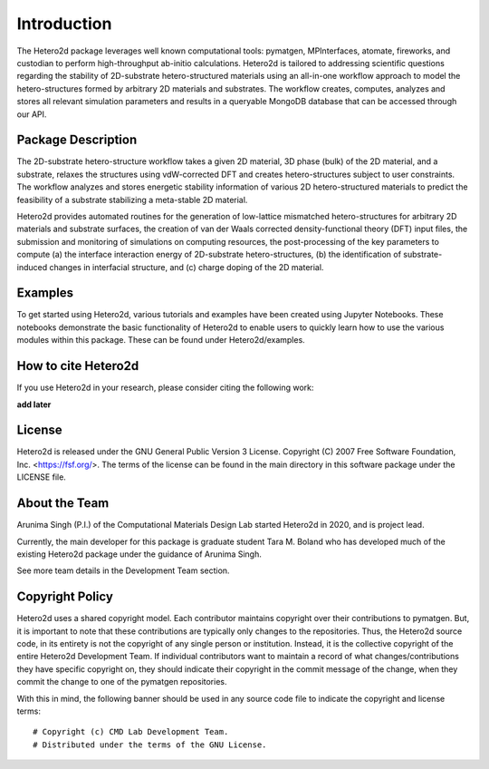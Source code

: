 ============
Introduction
============

The Hetero2d package leverages well known computational tools: pymatgen, MPInterfaces, atomate, fireworks, and custodian to perform high-throughput ab-initio calculations. Hetero2d is tailored to addressing scientific questions regarding the stability of 2D-substrate hetero-structured materials using an all-in-one workflow approach to model the hetero-structures formed by arbitrary 2D materials and substrates. The workflow creates, computes, analyzes and stores all relevant simulation parameters and results in a queryable MongoDB database that can be accessed through our API.


Package Description
===================

The 2D-substrate hetero-structure workflow takes a given 2D material, 3D phase (bulk) of the 2D material, and a substrate, relaxes the structures using vdW-corrected DFT and creates hetero-structures subject to user constraints. The workflow analyzes and stores energetic stability information of various 2D hetero-structured materials to predict the feasibility of a substrate stabilizing a meta-stable 2D material.

Hetero2d provides automated routines for the generation of low-lattice mismatched hetero-structures for arbitrary 2D materials and substrate surfaces, the creation of van der Waals corrected density-functional theory (DFT) input files, the submission and monitoring of simulations on computing resources, the post-processing of the key parameters to compute (a) the interface interaction energy of 2D-substrate hetero-structures, (b) the identification of substrate-induced changes in interfacial structure, and (c) charge doping of the 2D material.

Examples
========

To get started using Hetero2d, various tutorials and examples have been created using Jupyter Notebooks. These notebooks demonstrate the basic functionality of Hetero2d to enable users to quickly learn how to use the various modules within this package. These can be found under Hetero2d/examples.

How to cite Hetero2d
===================

If you use Hetero2d in your research, please consider citing the following work:

**add later**

License
=======

Hetero2d is released under the GNU General Public Version 3 License. Copyright (C) 2007 Free Software Foundation, Inc. <https://fsf.org/>. The terms of the license can be found in the main directory in this software package under the LICENSE file.

About the Team
==============

Arunima Singh (P.I.) of the Computational Materials Design Lab started Hetero2d in 2020, and is project lead. 

Currently, the main developer for this package is graduate student Tara M. Boland who has developed much of the existing Hetero2d package under the guidance of Arunima Singh. 

See more team details in the Development Team section.

Copyright Policy
================

Hetero2d uses a shared copyright model. Each contributor maintains 
copyright over their contributions to pymatgen. But, it is important 
to note that these contributions are typically only changes to the 
repositories. Thus, the Hetero2d source code, in its entirety is not 
the copyright of any single person or institution. Instead, it is the 
collective copyright of the entire Hetero2d Development Team. If 
individual contributors want to maintain a record of what 
changes/contributions they have specific copyright on, they should 
indicate their copyright in the commit message of the change, when 
they commit the change to one of the pymatgen repositories.

With this in mind, the following banner should be used in any source 
code file to indicate the copyright and license terms::

  # Copyright (c) CMD Lab Development Team.
  # Distributed under the terms of the GNU License.
